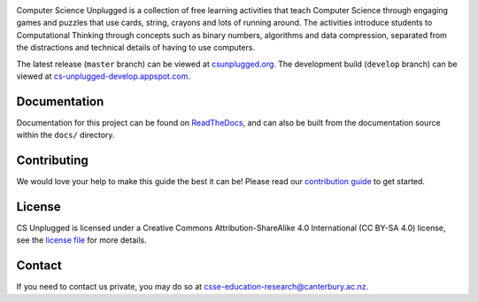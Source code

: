 .. image:: https://cloud.githubusercontent.com/assets/8001048/25562071/9c90501a-2dcf-11e7-959a-bf15dfee8362.png
   :alt: Computer Science Unplugged
   :align: center

Computer Science Unplugged is a collection of free learning activities that
teach Computer Science through engaging games and puzzles that use cards,
string, crayons and lots of running around.
The activities introduce students to Computational Thinking through concepts
such as binary numbers, algorithms and data compression, separated from the
distractions and technical details of having to use computers.

The latest release (``master`` branch) can be viewed at `csunplugged.org`_.
The development build (``develop`` branch) can be viewed at `cs-unplugged-develop.appspot.com`_.

Documentation
==============================================================================

Documentation for this project can be found on `ReadTheDocs`_, and can also
be built from the documentation source within the ``docs/`` directory.

Contributing
==============================================================================

We would love your help to make this guide the best it can be!
Please read our `contribution guide`_ to get started.

License
==============================================================================

CS Unplugged is licensed under a Creative Commons Attribution-ShareAlike 4.0
International (CC BY-SA 4.0) license, see the `license file`_ for more details.

Contact
==============================================================================

If you need to contact us private, you may do so at
`csse-education-research@canterbury.ac.nz <mailto:csse-education-research@canterbury.ac.nz>`_.

.. _csunplugged.org: http://csunplugged.org/>
.. _cs-unplugged-develop.appspot.com: http://cs-unplugged-develop.appspot.com/en-gb/
.. _contribution guide: http://cs-unplugged.readthedocs.io/en/latest/getting_started/contributing_guide.html
.. _license file: LICENSE
.. _ReadTheDocs: http://cs-unplugged.readthedocs.io/en/latest/
